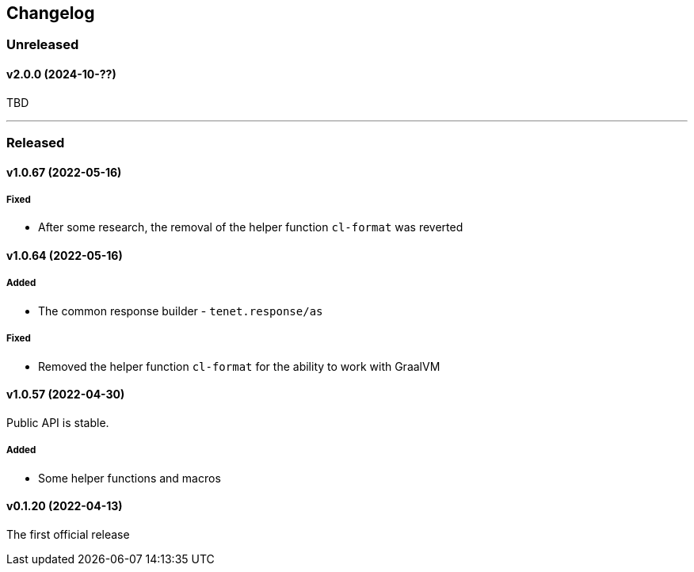 == Changelog

=== Unreleased

==== v2.0.0 (2024-10-??)

TBD

---

=== Released

==== v1.0.67 (2022-05-16)

===== Fixed

- After some research, the removal of the helper function `cl-format` was reverted

==== v1.0.64 (2022-05-16)

===== Added

- The common response builder - `tenet.response/as`

===== Fixed

- Removed the helper function `cl-format` for the ability to work with GraalVM

==== v1.0.57 (2022-04-30)

Public API is stable.

===== Added

- Some helper functions and macros

==== v0.1.20 (2022-04-13)

The first official release
